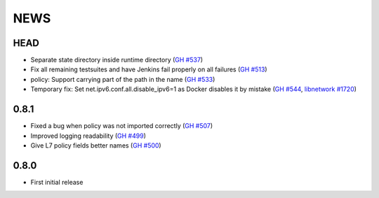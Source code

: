 ****
NEWS
****

HEAD
====

- Separate state directory inside runtime directory (`GH #537 <https://github.com/cilium/cilium/pull/537>`_)
- Fix all remaining testsuites and have Jenkins fail properly on all failures (`GH #513 <https://github.com/cilium/cilium/pull/513>`_)
- policy: Support carrying part of the path in the name (`GH #533 <https://github.com/cilium/cilium/pull/533>`_)
- Temporary fix: Set net.ipv6.conf.all.disable_ipv6=1 as Docker disables it by mistake (`GH #544 <https://github.com/cilium/cilium/pull/544>`_, `libnetwork #1720 <https://github.com/docker/libnetwork/issues/1720>`_)

0.8.1
=====

- Fixed a bug when policy was not imported correctly (`GH #507 <https://github.com/cilium/cilium/pull/507>`_)
- Improved logging readability (`GH #499 <https://github.com/cilium/cilium/pull/499>`_)
- Give L7 policy fields better names (`GH #500 <https://github.com/cilium/cilium/pull/500>`_)

0.8.0
=====

- First initial release

